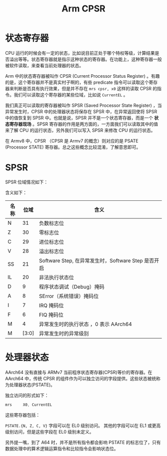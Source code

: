 :PROPERTIES:
:ID:       4851f521-9f21-4096-ade4-8e100d0c76ea
:END:
#+title: Arm CPSR

* 状态寄存器
CPU 运行的时候会有一定的状态，比如说目前正处于哪个特权等级，计算结果是否溢出等等。状态寄存器就是指示这种状态的寄存器。在功能上，这种寄存器一般被软件读取，来查看当前处理器的状态。

Arm 中的状态寄存器被叫作 CPSR (Current Processor Status Register) 。有趣的是，这个寄存器并不是真实村子啊的，有些 predicate 指令可以读取这个寄存器来判断是否具有执行效果，但是并不存在 ~mrs cpsr, x0~ 这样的读取 CPSR 的指令。我们可以读取这个寄存器的某些位域，比如说 ~CurrentEL~ 。

我们真正可以读取的寄存器被叫作 SPSR (Saved Processor State Register) ，当异常发生时，CPSR 中的处理器状态将保存在 SPSR 中，在异常返回使将 SPSR 中的值恢复到 SPSR 中。也就是说，SPSR 并不是一个状态寄存器，而是一个 *状态寄存器现场* 。SPSR 寄存器的作用是两方面的，一方面我们可以读取其中的值来了解 CPU 的运行状态，另外我们可以写入 SPSR 来修改 CPU 的运行状态。

在 Armv8 中，CPSR （CPSR 是 Armv7 的概念）则对应的是 PSATE (Processor STATE) 寄存器。总之这些概念比较混淆，了解意思即可。

* SPSR
SPSR 位域情况如下：

#+DOWNLOADED: screenshot @ 2024-04-16 19:06:19
[[file:img/2024-04-16_19-06-19_screenshot.png]]

含义如下：

| 名称 |  位域 | 含义                                                |
|------+-------+-----------------------------------------------------|
| N    |    31 | 负数标志位                                          |
| Z    |    30 | 零标志位                                            |
| C    |    29 | 进位标志位                                          |
| V    |    28 | 溢出标志位                                          |
| SS   |    21 | Software Step, 在异常发生时，Software Step 是否开启 |
| IL   |    20 | 非法执行状态位                                      |
| D    |     9 | 程序状态调试（Debug）掩码                           |
| A    |     8 | SError（系统错误）掩码位                            |
| I    |     7 | IRQ 掩码位                                          |
| F    |     6 | FIQ 掩码位                                          |
| M    |     4 | 异常发生时的执行状态 ，0 表示 AArch64               |
| M    | [3:0] | 异常发生时的异常级别                                |

* 处理器状态
AArch64 没有直接与 ARMv7 当前程序状态寄存器(CPSR)等价的寄存器。在 AArch64 中，传统 CPSR 的组件作为可以独立访问的字段提供。这些状态被统称为处理器状态(PSTATE)。

独立访问的形式如下：

#+begin_src asm
mrs     X0, CurrentEL
#+end_src

这些寄存器包括：

#+DOWNLOADED: screenshot @ 2024-04-16 19:34:19
[[file:img/2024-04-16_19-34-19_screenshot.png]]

=PSTATE.{N, Z, C, V}= 字段可以在 EL0 级别访问。 其他的字段可以在 EL1 或更高级别访问，但是这些字段在 EL0 级别未定义。

另外提一嘴，到了 A64 时，并不是所有指令都会影响 PSTATE 的标志位了，只有数据处理中的算术逻辑运算指令和比较指令会影响状态位。
